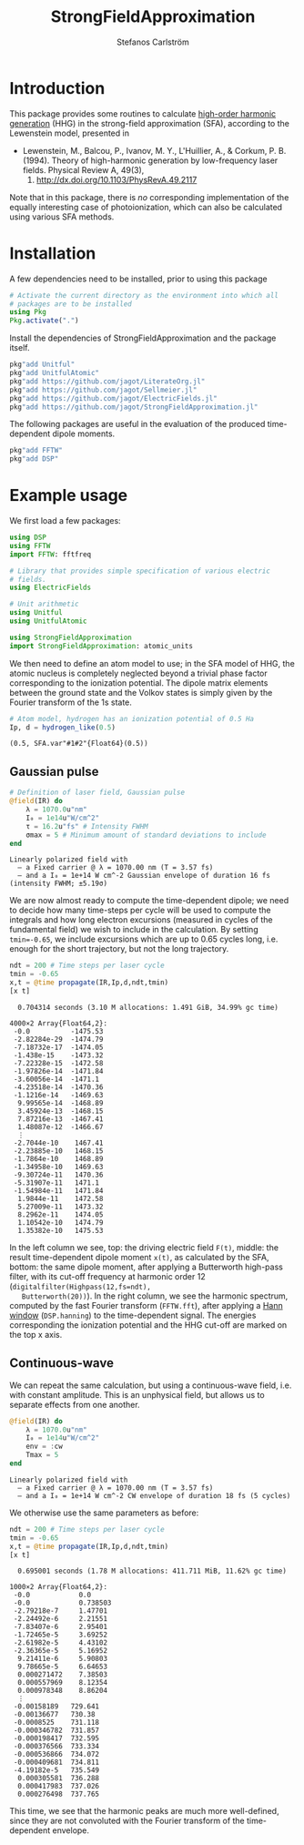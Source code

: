 #+TITLE: StrongFieldApproximation
#+AUTHOR: Stefanos Carlström
#+EMAIL: stefanos.carlstrom@gmail.com

#+PROPERTY: header-args:jupyter-julia :session *julia-README* :async yes

#+BEGIN_SRC jupyter-julia :exports none
  # Setup for the plots in the README
  using Pkg
  Pkg.activate(".")
  using PyPlot
  using Jagot.plotting
  plot_style("ggplot")

  using Jagot

  using Unitful

  mkpath("images")

  function savefig_f(filename)
      filename = "./images/$(filename).svg"
      savefig(filename, transparent=true)
      filename
  end

  function cutoff(F, Ip)
      I_au = atomic_units(intensity(F))
      ω = atomic_units(energy(F))
      Up = I_au/(4ω^2)
      c = (3.17Up + Ip)/ω
      a = gca()
      a2 = a.twiny()
      a2.set_xlim(a.get_xlim())
      a2.set_xticks([Ip/ω, c])
      a2.set_xticklabels([L"I_p", "Cut-off"])
      sca(a)
  end

  function plot_sfa_dipole(t, x, F, ndt, Ip)
      t_SI = t*24.2u"as"
      tplot = t_SI ./ u"fs" .|> NoUnits
      Fplot = F.(t_SI) ./ u"V/m" .|> NoUnits
      f = digitalfilter(Highpass(12,fs=ndt), Butterworth(20))
      fx = filtfilt(f, x)
      nt = length(t)
      freq = fftshift(fftfreq(nt,ndt))
      X = fftshift(fft(hanning(nt).*x))
      sel = ind(freq, 0):ind(freq,50)
      csubplot(321, nox=true) do
          plot(tplot, Fplot)
          ylabel(L"$F(t)$ [V/m]")
      end
      csubplot(323, nox=true) do
          plot(tplot, x)
          ylabel(L"x(t)")
      end
      csubplot(325) do
          plot(tplot, fx)
          xlabel(L"$t$ [fs]")
          ylabel(L"\tilde{x}(t)")
      end
      csubplot(122) do
          semilogy(freq[sel], abs.(X[sel]))
          cutoff(F, Ip)
          axes_labels_opposite(:y)
          xlabel(L"Harmonic order [$q$]")
          ylabel(L"X(q)")
      end
  end
#+END_SRC

#+RESULTS:
:RESULTS:
:  Activating environment at `~/work/projects/sfa/Project.toml`
: plot_sfa_dipole (generic function with 1 method)
:END:

* Introduction
  This package provides some routines to calculate [[https://en.wikipedia.org/wiki/High_harmonic_generation][high-order harmonic
  generation]] (HHG) in the strong-field approximation (SFA), according
  to the Lewenstein model, presented in

  - Lewenstein, M., Balcou, P., Ivanov, M. Y., L'Huillier, A., & Corkum,
    P. B. (1994). Theory of high-harmonic generation by low-frequency
    laser fields. Physical Review A, 49(3),
    2117. http://dx.doi.org/10.1103/PhysRevA.49.2117

  Note that in this package, there is /no/ corresponding
  implementation of the equally interesting case of photoionization,
  which can also be calculated using various SFA methods.

* Installation
  A few dependencies need to be installed, prior to using this package
  #+BEGIN_SRC julia :exports code
    # Activate the current directory as the environment into which all
    # packages are to be installed
    using Pkg
    Pkg.activate(".")
  #+END_SRC

  Install the dependencies of StrongFieldApproximation and the package itself.
  #+BEGIN_SRC julia :exports code
    pkg"add Unitful"
    pkg"add UnitfulAtomic"
    pkg"add https://github.com/jagot/LiterateOrg.jl"
    pkg"add https://github.com/jagot/Sellmeier.jl"
    pkg"add https://github.com/jagot/ElectricFields.jl"
    pkg"add https://github.com/jagot/StrongFieldApproximation.jl"
  #+END_SRC

  The following packages are useful in the evaluation of the produced
  time-dependent dipole moments.
  #+BEGIN_SRC julia :exports code
    pkg"add FFTW"
    pkg"add DSP"
  #+END_SRC

* Example usage
  We first load a few packages:
  #+BEGIN_SRC jupyter-julia :exports code
    using DSP
    using FFTW
    import FFTW: fftfreq

    # Library that provides simple specification of various electric
    # fields.
    using ElectricFields

    # Unit arithmetic
    using Unitful
    using UnitfulAtomic

    using StrongFieldApproximation
    import StrongFieldApproximation: atomic_units
  #+END_SRC

  #+RESULTS:

  We then need to define an atom model to use; in the SFA model of
  HHG, the atomic nucleus is completely neglected beyond a trivial
  phase factor corresponding to the ionization potential. The dipole
  matrix elements between the ground state and the Volkov states is
  simply given by the Fourier transform of the 1s state.

  #+BEGIN_SRC jupyter-julia :exports both :results scalar
    # Atom model, hydrogen has an ionization potential of 0.5 Ha
    Ip, d = hydrogen_like(0.5)
  #+END_SRC

  #+RESULTS:
: (0.5, SFA.var"#1#2"{Float64}(0.5))

** Gaussian pulse
   #+BEGIN_SRC jupyter-julia :exports both
     # Definition of laser field, Gaussian pulse
     @field(IR) do
         λ = 1070.0u"nm"
         I₀ = 1e14u"W/cm^2"
         τ = 16.2u"fs" # Intensity FWHM
         σmax = 5 # Minimum amount of standard deviations to include
     end
   #+END_SRC

   #+RESULTS:
: Linearly polarized field with
:   – a Fixed carrier @ λ = 1070.00 nm (T = 3.57 fs) 
:   – and a I₀ = 1e+14 W cm^-2 Gaussian envelope of duration 16 fs (intensity FWHM; ±5.19σ) 

   We are now almost ready to compute the time-dependent dipole; we
   need to decide how many time-steps per cycle will be used to compute the
   integrals and how long electron excursions (measured in cycles of
   the fundamental field) we wish to include in the calculation. By
   setting ~tmin=-0.65~, we include excursions which are up to 0.65
   cycles long, i.e. enough for the short trajectory, but not the long
   trajectory.
   #+BEGIN_SRC jupyter-julia :exports both
     ndt = 200 # Time steps per laser cycle
     tmin = -0.65
     x,t = @time propagate(IR,Ip,d,ndt,tmin)
     [x t]
   #+END_SRC

   #+RESULTS:
:RESULTS:
:   0.704314 seconds (3.10 M allocations: 1.491 GiB, 34.99% gc time)
#+begin_example
  4000×2 Array{Float64,2}:
   -0.0          -1475.53
   -2.82284e-29  -1474.79
   -7.18732e-17  -1474.05
   -1.438e-15    -1473.32
   -7.22328e-15  -1472.58
   -1.97826e-14  -1471.84
   -3.60056e-14  -1471.1
   -4.23518e-14  -1470.36
   -1.1216e-14   -1469.63
    9.99565e-14  -1468.89
    3.45924e-13  -1468.15
    7.87216e-13  -1467.41
    1.48087e-12  -1466.67
    ⋮            
   -2.7044e-10    1467.41
   -2.23885e-10   1468.15
   -1.7864e-10    1468.89
   -1.34958e-10   1469.63
   -9.30724e-11   1470.36
   -5.31907e-11   1471.1
   -1.54984e-11   1471.84
    1.9844e-11    1472.58
    5.27009e-11   1473.32
    8.2962e-11    1474.05
    1.10542e-10   1474.79
    1.35382e-10   1475.53
#+end_example
:END:

   #+BEGIN_SRC jupyter-julia :exports results :results value file
     cfigure("gaussian dipole", figsize=(8,6)) do
         plot_sfa_dipole(t, x, IR, ndt, Ip)
     end
     savefig_f("gaussian-sfa")
   #+END_SRC

   #+RESULTS:
:RESULTS:
[[file:./images/gaussian-sfa.svg]]
:END:

   In the left column we see, top: the driving electric field ~F(t)~,
   middle: the result time-dependent dipole moment ~x(t)~, as
   calculated by the SFA, bottom: the same dipole moment, after
   applying a Butterworth high-pass filter, with its cut-off frequency
   at harmonic order 12 (~digitalfilter(Highpass(12,fs=ndt),
   Butterworth(20))~). In the right column, we see the harmonic
   spectrum, computed by the fast Fourier transform (~FFTW.fft~),
   after applying a [[https://en.wikipedia.org/wiki/Hann_function][Hann window]] (~DSP.hanning~) to the time-dependent
   signal. The energies corresponding the ionization potential and the
   HHG cut-off are marked on the top x axis.

** Continuous-wave
   We can repeat the same calculation, but using a continuous-wave
   field, i.e. with constant amplitude. This is an unphysical field,
   but allows us to separate effects from one another.
   #+BEGIN_SRC jupyter-julia :exports both
     @field(IR) do
         λ = 1070.0u"nm"
         I₀ = 1e14u"W/cm^2"
         env = :cw
         Tmax = 5
     end
   #+END_SRC

   #+RESULTS:
: Linearly polarized field with
:   – a Fixed carrier @ λ = 1070.00 nm (T = 3.57 fs) 
:   – and a I₀ = 1e+14 W cm^-2 CW envelope of duration 18 fs (5 cycles) 

   We otherwise use the same parameters as before:
   #+BEGIN_SRC jupyter-julia :exports both
     ndt = 200 # Time steps per laser cycle
     tmin = -0.65
     x,t = @time propagate(IR,Ip,d,ndt,tmin)
     [x t]
   #+END_SRC

   #+RESULTS:
:RESULTS:
:   0.695001 seconds (1.78 M allocations: 411.711 MiB, 11.62% gc time)
#+begin_example
  1000×2 Array{Float64,2}:
   -0.0            0.0
   -0.0            0.738503
   -2.79218e-7     1.47701
   -2.24492e-6     2.21551
   -7.83407e-6     2.95401
   -1.72465e-5     3.69252
   -2.61982e-5     4.43102
   -2.36365e-5     5.16952
    9.21411e-6     5.90803
    9.78665e-5     6.64653
    0.000271472    7.38503
    0.000557969    8.12354
    0.000978348    8.86204
    ⋮            
   -0.00158189   729.641
   -0.00136677   730.38
   -0.0008525    731.118
   -0.000346782  731.857
   -0.000198417  732.595
   -0.000376566  733.334
   -0.000536866  734.072
   -0.000409681  734.811
   -4.19182e-5   735.549
    0.000305581  736.288
    0.000417983  737.026
    0.000276498  737.765
#+end_example
:END:

   #+BEGIN_SRC jupyter-julia :exports results :results value file
     cfigure("cw dipole", figsize=(8,6)) do
         plot_sfa_dipole(t, x, IR, ndt, Ip)
     end
     savefig_f("cw-sfa")
   #+END_SRC

   #+RESULTS:
:RESULTS:
[[file:./images/cw-sfa.svg]]
:END:

   This time, we see that the harmonic peaks are much more
   well-defined, since they are not convoluted with the Fourier
   transform of the time-dependent envelope.
